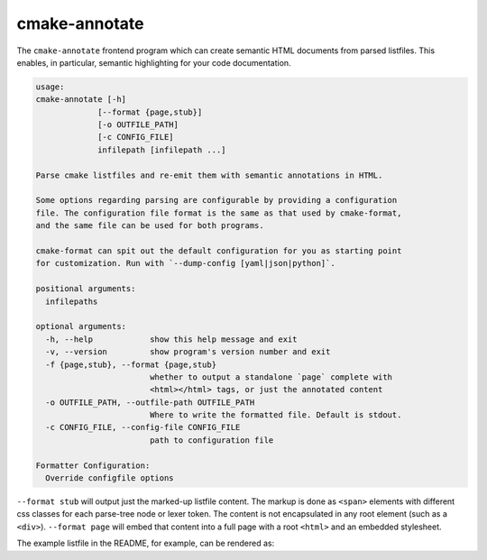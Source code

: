 .. _render_html:

==============
cmake-annotate
==============

The ``cmake-annotate`` frontend
program which can create semantic HTML documents from parsed listfiles.
This enables, in particular, semantic highlighting for your
code documentation.

.. dynamic: annotate-usage-begin

.. code:: text

    usage:
    cmake-annotate [-h]
                 [--format {page,stub}]
                 [-o OUTFILE_PATH]
                 [-c CONFIG_FILE]
                 infilepath [infilepath ...]

    Parse cmake listfiles and re-emit them with semantic annotations in HTML.

    Some options regarding parsing are configurable by providing a configuration
    file. The configuration file format is the same as that used by cmake-format,
    and the same file can be used for both programs.

    cmake-format can spit out the default configuration for you as starting point
    for customization. Run with `--dump-config [yaml|json|python]`.

    positional arguments:
      infilepaths

    optional arguments:
      -h, --help            show this help message and exit
      -v, --version         show program's version number and exit
      -f {page,stub}, --format {page,stub}
                            whether to output a standalone `page` complete with
                            <html></html> tags, or just the annotated content
      -o OUTFILE_PATH, --outfile-path OUTFILE_PATH
                            Where to write the formatted file. Default is stdout.
      -c CONFIG_FILE, --config-file CONFIG_FILE
                            path to configuration file

    Formatter Configuration:
      Override configfile options

.. dynamic: annotate-usage-end

``--format stub`` will output just the marked-up listfile content. The
markup is done as ``<span>`` elements with different css classes for each
parse-tree node or lexer token. The content is not encapsulated in any root
element (such as a ``<div>``). ``--format page`` will embed that content
into a full page with a root ``<html>`` and an embedded stylesheet.

The example listfile in the README, for example, can be rendered as:

.. raw:: html
   :file: example_rendered.html
